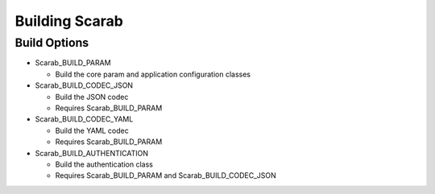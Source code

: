 Building Scarab
===============

Build Options
-------------

* Scarab_BUILD_PARAM 
 
  * Build the core param and application configuration classes

* Scarab_BUILD_CODEC_JSON

  * Build the JSON codec
  * Requires Scarab_BUILD_PARAM

* Scarab_BUILD_CODEC_YAML

  * Build the YAML codec
  * Requires Scarab_BUILD_PARAM

* Scarab_BUILD_AUTHENTICATION

  * Build the authentication class 
  * Requires Scarab_BUILD_PARAM and Scarab_BUILD_CODEC_JSON

